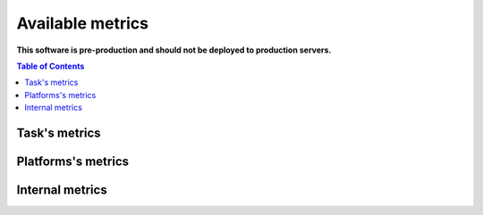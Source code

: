 
================================
Available metrics
================================

**This software is pre-production and should not be deployed to production servers.**

.. contents:: Table of Contents

Task's metrics
==============
.. csv-table::
	:header: "Name", "Help", "Unit", "Type", "Source", "Granularity"
	:widths: 10, 20, 10, 10, 10

	"instructions", "Linux Perf counter for instructions per container.", "numeric", "counter", "perf event", "task"
	"cycles", "Linux Perf counter for cycles per container.", "numeric", "counter", "perf event", "task"
	"cache_misses", "Linux Perf counter for cache-misses per container.", "numeric", "counter", "perf event", "task"
	"cpu_usage_per_cpu", "Logical CPU usage in 1/USER_HZ (usually 10ms).Calculated using values based on /proc/stat.", "10ms", "counter", "/proc", "task"
	"cpu_usage_per_task", "cpuacct.usage (total kernel and user space).", "numeric", "counter", "cgroup", "task"
	"memory_usage_per_task_bytes", "Memory usage_in_bytes per tasks returned from cgroup memory subsystem.", "bytes", "gauge", "cgroup", "task"
	"memory_max_usage_per_task_bytes", "Memory max_usage_in_bytes per tasks returned from cgroup memory subsystem.", "bytes", "gauge", "cgroup", "task"
	"memory_limit_per_task_bytes", "Memory limit_in_bytes per tasks returned from cgroup memory subsystem.", "bytes", "gauge", "cgroup", "task"
	"memory_soft_limit_per_task_bytes", "Memory soft_limit_in_bytes per tasks returned from cgroup memory subsystem.", "bytes", "gauge", "cgroup", "task"
	"cache_references", "Cache references.", "numeric", "counter", "perf event", "task"
	"memory_numa_stat", "NUMA Stat TODO!", "numeric", "gauge", "cgroup", "task"
	"offcore_requests_l3_miss_demand_data_rd", "Increment each cycle of the number of offcore outstanding demand data read requests from SQ that missed L3.", "numeric", "counter", "perf event", "task"
	"offcore_requests_outstanding_l3_miss_demand_data_rd", "Demand data read requests that missed L3.", "numeric", "counter", "perf event", "task"
	"cpus", "Tasks resources cpus initial requests.", "numeric", "gauge", "generic", "task"
	"mem", "Tasks resources memory initial requests.", "numeric", "gauge", "generic", "task"
	"last_seen", "Time the task was last seen.", "numeric", "counter", "generic", "task"
	"ipc", "Instructions per cycle.", "numeric", "gauge", "perf event", "task"
	"ips", "Instructions per second.", "numeric", "gauge", "perf event", "task"
	"cache_hit_ratio", "Cache hit ratio, based on cache-misses and cache-references.", "numeric", "gauge", "perf event", "task"
	"cache_misses_per_kilo_instructions", "Cache misses per kilo instructions.", "numeric", "gauge", "perf event", "task"
Platforms's metrics
===================
.. csv-table::
	:header: "Name", "Help", "Unit", "Type", "Source", "Granularity"
	:widths: 10, 20, 10, 10, 10

	"memory_bandwidth", "Total memory bandwidth using Memory Bandwidth Monitoring.", "bytes", "counter", "resctrl", "platform"
	"llc_occupancy", "LLC occupancy.", "bytes", "gauge", "resctrl", "platform"
	"memory_usage", "Total memory used by platform in bytes based on /proc/meminfo and uses heuristic based on linux free tool (total - free - buffers - cache).", "bytes", "gauge", "/proc", "platform"
	"stalls_mem_load", "Mem stalled loads.", "numeric", "counter", "perf event", "platform"
	"scaling_factor_max", "Perf metric scaling factor, MAX value.", "numeric", "gauge", "perf event", "platform"
	"scaling_factor_avg", "Perf metric scaling factor, average from all CPUs.", "numeric", "gauge", "perf event", "platform"
	"memory_stat_page_faults", "Page faults", "numeric", "counter", "cgroup", "platform"
	"memory_numa_free", "NUMA memory free per numa node TODO!", "numeric", "gauge", "/proc", "platform"
	"memory_numa_used", "NUMA memory used per numa node TODO!", "numeric", "gauge", "/proc", "platform"
	"memory_bandwidth_local", "Total local memory bandwidth using Memory Bandwidth Monitoring.", "bytes", "counter", "resctrl", "platform"
	"memory_bandwidth_remote", "Total remote memory bandwidth using Memory Bandwidth Monitoring.", "bytes", "counter", "resctrl", "platform"
Internal metrics
================
.. csv-table::
	:header: "Name", "Help", "Unit", "Type", "Source", "Granularity"
	:widths: 10, 20, 10, 10, 10

	"up", "Time the WCA was last seen.", "numeric", "counter", "internal", "internal"